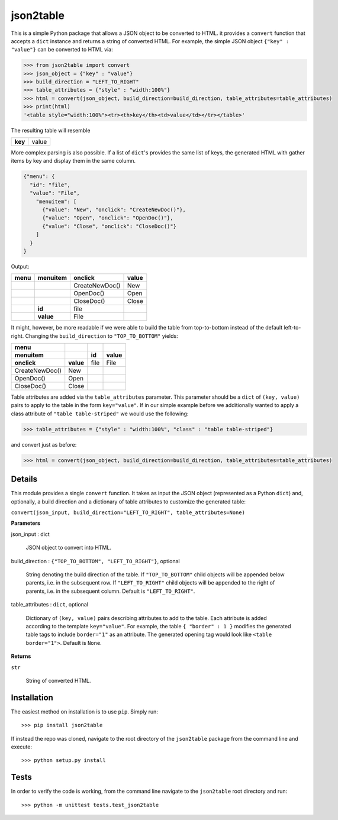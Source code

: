 json2table
==========

|Build Status| |Coverage Status|

.. |Build Status| image:: https://travis-ci.org/latture/json2table.svg?branch=master
   :target: https://travis-ci.org/latture/json2table
.. |Coverage Status| image:: https://coveralls.io/repos/github/latture/json2table/badge.svg?branch=master
   :target: https://coveralls.io/github/latture/json2table?branch=master

This is a simple Python package that allows a JSON object to be
converted to HTML. it provides a ``convert`` function that accepts a
``dict`` instance and returns a string of converted HTML. For example,
the simple JSON object ``{"key" : "value"}`` can be converted to HTML
via:

.. code:: python

    >>> from json2table import convert
    >>> json_object = {"key" : "value"}
    >>> build_direction = "LEFT_TO_RIGHT"
    >>> table_attributes = {"style" : "width:100%"}
    >>> html = convert(json_object, build_direction=build_direction, table_attributes=table_attributes)
    >>> print(html)
    '<table style="width:100%"><tr><th>key</th><td>value</td></tr></table>'

The resulting table will resemble

+---------+-------+
| **key** | value |
+---------+-------+

More complex parsing is also possible. If a list of ``dict``'s provides
the same list of keys, the generated HTML with gather items by key and
display them in the same column.

.. code:: json

    {"menu": {
      "id": "file",
      "value": "File",
        "menuitem": [
          {"value": "New", "onclick": "CreateNewDoc()"},
          {"value": "Open", "onclick": "OpenDoc()"},
          {"value": "Close", "onclick": "CloseDoc()"}
        ]
      }
    }

Output:

+----------+--------------+----------------+-----------+
| **menu** | **menuitem** | **onclick**    | **value** |
+----------+--------------+----------------+-----------+
|          |              | CreateNewDoc() | New       |
+----------+--------------+----------------+-----------+
|          |              | OpenDoc()      | Open      |
+----------+--------------+----------------+-----------+
|          |              | CloseDoc()     | Close     |
+----------+--------------+----------------+-----------+
|          | **id**       | file           |           |
+----------+--------------+----------------+-----------+
|          | **value**    | File           |           |
+----------+--------------+----------------+-----------+

It might, however, be more readable if we were able to build the table
from top-to-bottom instead of the default left-to-right. Changing the
``build_direction`` to ``"TOP_TO_BOTTOM"`` yields:

+----------------+-----------+-------+-----------+
| **menu**       |           |       |           |
+----------------+-----------+-------+-----------+
| **menuitem**   |           | **id**| **value** |
+----------------+-----------+-------+-----------+
| **onclick**    | **value** |  file |   File    |
+----------------+-----------+-------+-----------+
| CreateNewDoc() | New       |       |           |
+----------------+-----------+-------+-----------+
| OpenDoc()      | Open      |       |           |
+----------------+-----------+-------+-----------+
| CloseDoc()     | Close     |       |           |
+----------------+-----------+-------+-----------+

Table attributes are added via the ``table_attributes`` parameter. This
parameter should be a ``dict`` of ``(key, value)`` pairs to apply to the
table in the form ``key="value"``. If in our simple example before we
additionally wanted to apply a class attribute of
``"table table-striped"`` we would use the following:

.. code:: python

    >>> table_attributes = {"style" : "width:100%", "class" : "table table-striped"}

and convert just as before:

.. code:: python

    >>> html = convert(json_object, build_direction=build_direction, table_attributes=table_attributes)

Details
-------
This module provides a single ``convert`` function. It takes as input the JSON object (represented as a Python ``dict``)
and, optionally, a build direction and a dictionary of table attributes to customize the generated table:

``convert(json_input, build_direction="LEFT_TO_RIGHT", table_attributes=None)``

**Parameters**

json_input : dict

  JSON object to convert into HTML.

build_direction : ``{"TOP_TO_BOTTOM", "LEFT_TO_RIGHT"}``, optional

  String denoting the build direction of the table. If ``"TOP_TO_BOTTOM"`` child
  objects will be appended below parents, i.e. in the subsequent row. If ``"LEFT_TO_RIGHT"``
  child objects will be appended to the right of parents, i.e. in the subsequent column.
  Default is ``"LEFT_TO_RIGHT"``.

table_attributes : ``dict``, optional

  Dictionary of ``(key, value)`` pairs describing attributes to add to the table.
  Each attribute is added according to the template ``key="value"``. For example,
  the table ``{ "border" : 1 }`` modifies the generated table tags to include
  ``border="1"`` as an attribute. The generated opening tag would look like
  ``<table border="1">``. Default is ``None``.

**Returns**

``str``

  String of converted HTML.

Installation
------------
The easiest method on installation is to use ``pip``. Simply run:

::

    >>> pip install json2table

If instead the repo was cloned, navigate to the root directory of the ``json2table`` package from the
command line and execute:

::

    >>> python setup.py install

Tests
-----

In order to verify the code is working, from the command line navigate
to the ``json2table`` root directory and run:

::

    >>> python -m unittest tests.test_json2table


